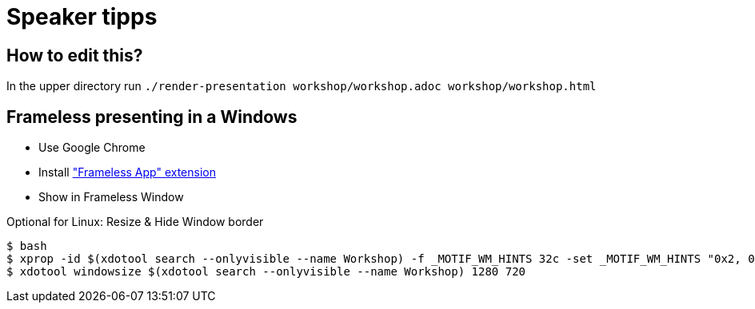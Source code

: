 = Speaker tipps

== How to edit this?

In the upper directory run `./render-presentation workshop/workshop.adoc workshop/workshop.html`

== Frameless presenting in a Windows
* Use Google Chrome
* Install https://chrome.google.com/webstore/detail/framelessapp-ext/peoodjkcnljekllfedckepfejklfomed/related?hl=de["Frameless App" extension]
* Show in Frameless Window

.Optional for Linux: Resize & Hide Window border
----
$ bash
$ xprop -id $(xdotool search --onlyvisible --name Workshop) -f _MOTIF_WM_HINTS 32c -set _MOTIF_WM_HINTS "0x2, 0x0, 0x0, 0x0, 0x0"
$ xdotool windowsize $(xdotool search --onlyvisible --name Workshop) 1280 720
----